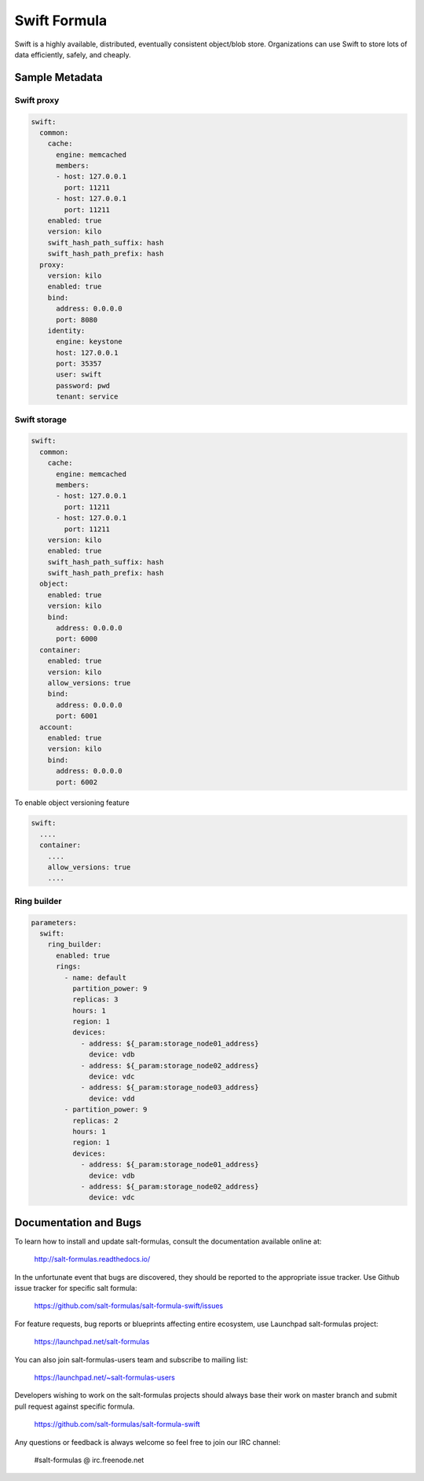 
=============
Swift Formula
=============

Swift is a highly available, distributed, eventually consistent object/blob
store. Organizations can use Swift to store lots of data efficiently, safely,
and cheaply.


Sample Metadata
===============

Swift proxy
-----------

.. code-block:: yaml

    swift:
      common:
        cache:
          engine: memcached
          members:
          - host: 127.0.0.1
            port: 11211
          - host: 127.0.0.1
            port: 11211
        enabled: true
        version: kilo
        swift_hash_path_suffix: hash
        swift_hash_path_prefix: hash
      proxy:
        version: kilo
        enabled: true
        bind:
          address: 0.0.0.0
          port: 8080
        identity:
          engine: keystone
          host: 127.0.0.1
          port: 35357
          user: swift
          password: pwd
          tenant: service

Swift storage
-------------

.. code-block:: yaml

    swift:
      common:
        cache:
          engine: memcached
          members:
          - host: 127.0.0.1
            port: 11211
          - host: 127.0.0.1
            port: 11211
        version: kilo
        enabled: true
        swift_hash_path_suffix: hash
        swift_hash_path_prefix: hash
      object:
        enabled: true
        version: kilo
        bind:
          address: 0.0.0.0
          port: 6000
      container:
        enabled: true
        version: kilo
        allow_versions: true
        bind:
          address: 0.0.0.0
          port: 6001
      account:
        enabled: true
        version: kilo
        bind:
          address: 0.0.0.0
          port: 6002


To enable object versioning feature

.. code-block:: yaml

    swift:
      ....
      container:
        ....
        allow_versions: true
        ....

Ring builder
------------

.. code-block:: yaml

    parameters:
      swift:
        ring_builder:
          enabled: true
          rings:
            - name: default
              partition_power: 9
              replicas: 3
              hours: 1
              region: 1
              devices:
                - address: ${_param:storage_node01_address}
                  device: vdb
                - address: ${_param:storage_node02_address}
                  device: vdc
                - address: ${_param:storage_node03_address}
                  device: vdd
            - partition_power: 9
              replicas: 2
              hours: 1
              region: 1
              devices:
                - address: ${_param:storage_node01_address}
                  device: vdb
                - address: ${_param:storage_node02_address}
                  device: vdc


Documentation and Bugs
======================

To learn how to install and update salt-formulas, consult the documentation
available online at:

    http://salt-formulas.readthedocs.io/

In the unfortunate event that bugs are discovered, they should be reported to
the appropriate issue tracker. Use Github issue tracker for specific salt
formula:

    https://github.com/salt-formulas/salt-formula-swift/issues

For feature requests, bug reports or blueprints affecting entire ecosystem,
use Launchpad salt-formulas project:

    https://launchpad.net/salt-formulas

You can also join salt-formulas-users team and subscribe to mailing list:

    https://launchpad.net/~salt-formulas-users

Developers wishing to work on the salt-formulas projects should always base
their work on master branch and submit pull request against specific formula.

    https://github.com/salt-formulas/salt-formula-swift

Any questions or feedback is always welcome so feel free to join our IRC
channel:

    #salt-formulas @ irc.freenode.net
